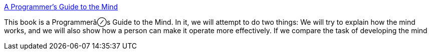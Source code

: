 :jbake-type: post
:jbake-status: published
:jbake-title: A Programmer's Guide to the Mind
:jbake-tags: documentation,science,programming,_mois_mars,_année_2005
:jbake-date: 2005-03-16
:jbake-depth: ../
:jbake-uri: shaarli/1110987412000.adoc
:jbake-source: https://nicolas-delsaux.hd.free.fr/Shaarli?searchterm=http%3A%2F%2F209.87.142.42%2Fy%2Fpro.htm&searchtags=documentation+science+programming+_mois_mars+_ann%C3%A9e_2005
:jbake-style: shaarli

http://209.87.142.42/y/pro.htm[A Programmer's Guide to the Mind]

This book is a Programmerâ⊘s Guide to the Mind. In it, we will attempt to do two things: We will try to explain how the mind works, and we will also show how a person can make it operate more effectively. If we compare the task of developing the mind
